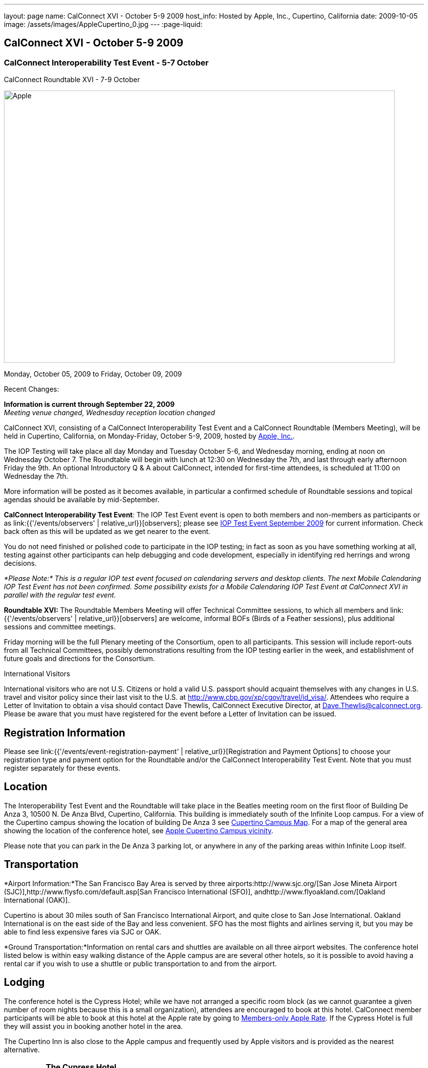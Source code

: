 ---
layout: page
name: CalConnect XVI - October 5-9 2009
host_info: Hosted by Apple, Inc., Cupertino, California
date: 2009-10-05
image: /assets/images/AppleCupertino_0.jpg
---
:page-liquid:

== CalConnect XVI - October 5-9 2009

=== CalConnect Interoperability Test Event - 5-7 October +
CalConnect Roundtable XVI - 7-9 October


[[intro]]
image:{{'/assets/images/AppleCupertino_0.jpg' | relative_url }}[Apple,
Inc., Cupertino, California,width=800,height=557]

Monday, October 05, 2009 to Friday, October 09, 2009

Recent Changes:

*Information is current through September 22, 2009* +
_Meeting venue changed, Wednesday reception location changed_

CalConnect XVI, consisting of a CalConnect Interoperability Test Event and a CalConnect Roundtable (Members Meeting), will be held in Cupertino, California, on Monday-Friday, October 5-9, 2009, hosted by http://www.apple.com[Apple, Inc.].

The IOP Testing will take place all day Monday and Tuesday October 5-6, and Wednesday morning, ending at noon on Wednesday October 7. The Roundtable will begin with lunch at 12:30 on Wednesday the 7th, and last through early afternoon Friday the 9th. An optional Introductory Q & A about CalConnect, intended for first-time attendees, is scheduled at 11:00 on Wednesday the 7th.

More information will be posted as it becomes available, in particular a confirmed schedule of Roundtable sessions and topical agendas should be available by mid-September.

*CalConnect Interoperability Test Event*: The IOP Test Event event is open to both members and non-members as participants or as link:{{'/events/observers' | relative_url}}[observers]; please see http://calconnect.org/iop0910.shtml[IOP Test Event September 2009] for current information. Check back often as this will be updated as we get nearer to the event.

You do not need finished or polished code to participate in the IOP testing; in fact as soon as you have something working at all, testing against other participants can help debugging and code development, especially in identifying red herrings and wrong decisions.

_*Please Note:* This is a regular IOP test event focused on calendaring servers and desktop clients. The next Mobile Calendaring IOP Test Event has not been confirmed. Some possibility exists for a Mobile Calendaring IOP Test Event at CalConnect XVI in parallel with the regular test event._

*Roundtable XVI:* The Roundtable Members Meeting will offer Technical Committee sessions, to which all members and link:{{'/events/observers' | relative_url}}[observers] are welcome, informal BOFs (Birds of a Feather sessions), plus additional sessions and committee meetings.

Friday morning will be the full Plenary meeting of the Consortium, open to all participants. This session will include report-outs from all Technical Committees, possibly demonstrations resulting from the IOP testing earlier in the week, and establishment of future goals and directions for the Consortium.

International Visitors

International visitors who are not U.S. Citizens or hold a valid U.S. passport should acquaint themselves with any changes in U.S. travel and visitor policy since their last visit to the U.S. at http://www.cbp.gov/xp/cgov/travel/id_visa/[]. Attendees who require a Letter of Invitation to obtain a visa should contact Dave Thewlis, CalConnect Executive Director, at mailto:dave.thewlis@calconnect.org[Dave.Thewlis@calconnect.org]. Please be aware that you must have registered for the event before a Letter of Invitation can be issued.

[[registration]]
== Registration Information

Please see link:{{'/events/event-registration-payment' | relative_url}}[Registration and Payment Options] to choose your registration type and payment option for the Roundtable and/or the CalConnect Interoperability Test Event. Note that you must register separately for these events.

[[location]]
== Location

The Interoperability Test Event and the Roundtable will take place in the Beatles meeting room on the first floor of Building De Anza 3, 10500 N. De Anza Blvd, Cupertino, California. This building is immediately south of the Infinite Loop campus. For a view of the Cupertino campus showing the location of building De Anza 3 see http://calconnect.org/cc16-cupertino_campus.pdf[Cupertino Campus Map]. For a map of the general area showing the location of the conference hotel, see http://maps.google.com/maps/ms?ie=UTF8&hl=en&msa=0&msid=105447925503204780687.00046f4f71cfaca40aa04&ll=37.327922,-122.031155&spn=0.02457,0.037122&z=15[Apple Cupertino Campus vicinity].

Please note that you can park in the De Anza 3 parking lot, or anywhere in any of the parking areas within Infinite Loop itself.

[[transportation]]
== Transportation

*Airport Information:*The San Francisco Bay Area is served by three airports:http://www.sjc.org/[San Jose Mineta Airport (SJC)],http://www.flysfo.com/default.asp[San Francisco International (SFO)], andhttp://www.flyoakland.com/[Oakland International (OAK)].

Cupertino is about 30 miles south of San Francisco International Airport, and quite close to San Jose International. Oakland International is on the east side of the Bay and less convenient. SFO has the most flights and airlines serving it, but you may be able to find less expensive fares via SJC or OAK.

*Ground Transportation:*Information on rental cars and shuttles are available on all three airport websites. The conference hotel listed below is within easy walking distance of the Apple campus are are several other hotels, so it is possible to avoid having a rental car if you wish to use a shuttle or public transportation to and from the airport.

[[lodging]]
== Lodging

The conference hotel is the Cypress Hotel; while we have not arranged a specific room block (as we cannot guarantee a given number of room nights because this is a small organization), attendees are encouraged to book at this hotel. CalConnect member participants will be able to book at this hotel at the Apple rate by going to http://calconnect.org/membersonly/cc16.shtml[Members-only Apple Rate]. If the Cypress Hotel is full they will assist you in booking another hotel in the area.

The Cupertino Inn is also close to the Apple campus and frequently used by Apple visitors and is provided as the nearest alternative. +
 

[cols="4,17,2,17"]
|===
| 
.<a| *The Cypress Hotel* +
 10050 South De Anza Blvd +
 Cupertino, CA 95014 +
 Phone: +1 408 253 8900 +
http://www.thecypresshotel.com +
 Apple rate available to CalConnect members; +
 see http://calconnect.org/membersonly/cc16.shtml[Book the Apple Rate].
| 
.<a| *The Cupertino Inn* +
 10889 North De Anza Blvd +
 Cupertino, CA 95014-6301 +
 Phone: +1 408 996 7700 +
http://www.cupertinoinn.com

|===



[[test-schedule]]
== Test Event Schedule

The IOP Test Event begins at 0800 Monday morning and runs all day Monday and Tuesday, plus Wednesday morning. The Roundtable begins with lunch on Wednesday and runs until early afternoon on Friday.

A downloadable iCalendar.ics file with the entire schedule is also available at http://calconnect.org/CalConnectWeek.ics[CalConnectWeek.ics]. 

[cols=3]
|===
3+.<| *CALCONNECT INTEROPERABILITY TEST EVENT* - Beatles meeting room, 1st Floor, De Anza 3 (except as noted)

.<a| *Monday 5 October* +
 0800-0830 Opening Breakfast +
 0830-1000 Testing +
 1000-1030 Break +
 1030-1230 Testing +
 1230-1330 Lunch +
 1330-1530 Testing +
 1530-1600 BOFs/Break +
 1600-1800 Testing

1930-2100 IOP Test Dinner +
http://www.theduke.com[_Duke of Edinburgh Pub_] +
 Cupertino, CA
.<a| *Tuesday 6 October* +
 0800-0830 Breakfast +
 0830-1000 Testing +
 1000-1030 Break +
 1030-1230 Testing +
 1230-1330 Lunch +
 1330-1530 Testing +
 1530-1600 Break +
 1600-1800 Meet the Apple Engineers^1^ +
 1800-1900 Informal cocktail/chat hour +
__Piano Bar Room__, Building IL4 (see campus map)
.<a| *Wednesday 7 October* +
 0800-0830 Breakfast +
 0830-1000 Testing +
 1000-1030 Break +
 1030-1200 Testing +
 1200-1230 Wrap-up +
 1230 End of IOP Testing

1230-1330 Lunch/Opening^2^

|===



[[conference-schedule]]
== Conference Schedule

The IOP Test Event begins at 0800 Monday morning and runs all day Monday and Tuesday, plus Wednesday morning. The Roundtable begins with lunch on Wednesday and runs until early afternoon on Friday.

A downloadable iCalendar.ics file with the entire schedule is also available at http://calconnect.org/CalConnectWeek.ics[CalConnectWeek.ics]. 

[cols=3]
|===
3+.<| *ROUNDTABLE XVI* - Beatles meeting room, 1st Floor, De Anza 3 (except as noted)

.<a| *Wednesday 7 October* +
 1000-1200 User Special Interest Group^6^ +
 1100-1200 Introduction to CalConnect^3^ +
 1230-1330 Lunch/Opening +
 1315-1330 IOP Test Report +
 1330-1500 TC RESOURCE +
 1500-1530 BOF CalDAV Extensions +
 1530-1600 Break +
 1600-1800 TC XML

1800-1930 Welcome Reception^4^ +
http://hosted.where2getit.com/outback/state2.html?state=CA[Outback Steakhouse] +
 20630 Valley Green Drive, Cupertino +
 5 minute walk from Apple
.<a| *Thursday 8 October* +
 0800-0830 Breakfast +
 0830-1030 TC CALDAV +
 1030-1100 Break +
 1100-1230 TC TIMEZONE +
 1230-1330 Lunch +
 1330-1500 TC iSCHEDULE +
 1500-1600 TC FREEBUSY +
 1600-1630 Break +
 1630-1800 Steering Committee

1930-2130 Group Dinner^5^ +
http://www.zitune.com[_Zitune Restaurant_] +
 325 Main Street, Los Altos
.<a| *Friday 9 October* +
 0800-0830 Breakfast +
 0830-0900 TC EVENTPUB +
 0900-0930 TC MOBILE +
 0930-1030 TC USECASE +
 1030-1100 Break +
 1100-1200 BOF Digital Calendaring Outreach +
 1200-1230 TC Wrapup +
 1230-1330 Working Lunch +
 1230-1400 CalConnect Plenary Session +
 1400 Close of Meeting

3+| 
3+.<a| ^1^The "Meet the Apple Engineers" session is a Q&A sesson with iCal server, iCal client, and iPhone Calendar engineers. It is open to all Interoperability Test Event participants, and also to registered Roundtable participants who wish to arrive early for this event. The informal cocktail and chat hour following this event is open to everyone who attends the session. _*Please Note:* You must indicate that you wish to attend this session on your registration form if you are registered for the Roundtable but not the IOP Test Event._ +
^2^The Wednesday lunch is for all participants in the IOP Test Event and/or Roundtable +
^3^The Introduction to CalConnect is an optional informal Q&A session for new attendees (observers or new member representatives) +
^4^All Roundtable and/or IOP Test Event participants are invited to the Wednesday evening reception +
^5^All Roundtable participants are invited to the group dinner on Thursday +
^6^The User Special Interest Group will meet separately from the IOP test event in the Doors Conference room, 1st Floor, Building De Anza 3. _This meeting is limited to representatives of user (i.e. customer) organizations._

+
 Breakfast, lunch, and morning and afternoon breaks will be served to all participants in the Roundtable and the IOP test events and are included in your registration fees. 

|===

+
[[agendas]]
==== Topical Agendas:

[cols=2]
|===
.<a| +
*TC CALDAV* Thu 0830-1030 +
 1. Progress and Status Update +
 1.1 IETF +
 1.2 CalConnect +
 2. Open Discussions +
 2.1 Calendar Alarm Extensions +
 2.2 WebDAV Synchronization +
 2.3 Shared Calendars +
 2.4 Calendar Attachments +
 3. Moving Forward +
 3.1 Plan of Action +
 3.2 Next Conference Calls

*TC EVENTPUB* Fri 0830-0900 +
 1. Status Update +
 2. Way forward

*TC FREEBUSY* Thu 1500-1600 +
 1. Work since Roundtable XV +
 2. Consensus Scheduleing +
 3. TC Freebusy Futures

*TC IOPTEST* Wed 1315-1330 +
 Review of IOP test participant findings

*TC iSCHEDULE* Thu 1330-1500 +
 1. Progress and status update +
 2. Open Discussions 3. Moving Forward +
 3.1 Plan of Action +
 3.2 Next Conference Calls
.<a| *TC MOBILE* Fri 0900-0930 +
 1. Introduction +
 2. Mobile IOP Test Event Planning +
 3. Outreach +
 4. Mobile Calendaring Vision discussion and brainstorming +
 5. Mobile Calendaring Questionnaire V3 +
 6. Mobile device calendaring certification +
 7. Future of TC MOBILE

*TC RESOURCE* Wed 1330-1500 +
 1. Updated resource attributes table +
 2. Progress on resource schema draft +
 3. Next steps +
 3.1 Finish draft +
 3.2 Discuss other resource related topics

*TC TIMEZONE* Thu 1100-1230 +
 1. Olson's post to TZ list about retirement +
 2. Follow-up from IETF discussions +
 3. Progress on RFCs +
 4. Implementations and demo

*TC USECASE* Fri 0930-1030 +
 1. Review work goals from last Roundtable +
 2. Review work progress on goals +
 3. NASA Usecases presentation +
 4. Discussion: Glossary update +
  solicit additions/deletions/updates

*TC XML* Wed 1600-1800 +
 1. Current state of TC XML work and discussion. +
 2. Recap of calendaring web service discussion to date. +
 3. Presentation and discussion of new charter. +
 4. Discuss next steps for WS-Calendar work.

|===
